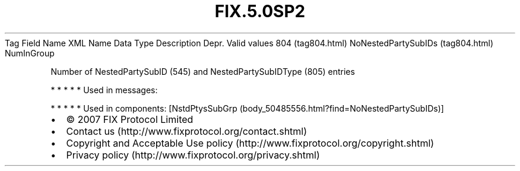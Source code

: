 .TH FIX.5.0SP2 "" "" "Tag #804"
Tag
Field Name
XML Name
Data Type
Description
Depr.
Valid values
804 (tag804.html)
NoNestedPartySubIDs (tag804.html)
NumInGroup
.PP
Number of NestedPartySubID (545) and NestedPartySubIDType (805)
entries
.PP
   *   *   *   *   *
Used in messages:
.PP
   *   *   *   *   *
Used in components:
[NstdPtysSubGrp (body_50485556.html?find=NoNestedPartySubIDs)]

.PD 0
.P
.PD

.PP
.PP
.IP \[bu] 2
© 2007 FIX Protocol Limited
.IP \[bu] 2
Contact us (http://www.fixprotocol.org/contact.shtml)
.IP \[bu] 2
Copyright and Acceptable Use policy (http://www.fixprotocol.org/copyright.shtml)
.IP \[bu] 2
Privacy policy (http://www.fixprotocol.org/privacy.shtml)
